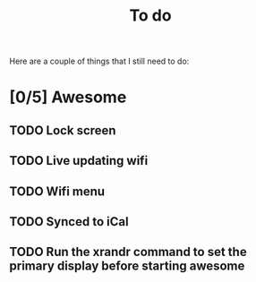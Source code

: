 #+TITLE: To do
Here are a couple of things that I still need to do:

* [0/5] Awesome
** TODO Lock screen
** TODO Live updating wifi
** TODO Wifi menu
** TODO Synced to iCal
** TODO Run the xrandr command to set the primary display before starting awesome
